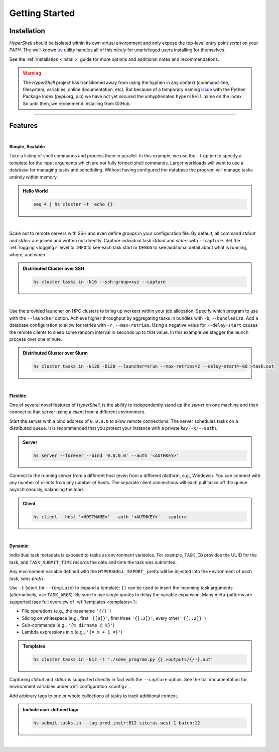 .. _getting_started:

Getting Started
===============


Installation
------------

`HyperShell` should be isolated within its own virtual environment and only expose the
top-level entry point *script* on your `PATH`. The well-known `uv <https://docs.astral.sh/uv/>`_
utility handles all of this nicely for unprivileged users installing for themselves.

See the :ref:`installation <install>` guide for more options and additional notes and
recommendations.


.. tab:: uv

    .. code-block:: shell

        uv tool install git+https://github.com/hypershell/hypershell

.. tab:: pipx

    .. code-block:: shell

        pipx install git+https://github.com/hypershell/hypershell

.. tab:: homebrew

    .. code-block:: shell

        brew tap hypershell/tap
        brew install hypershell

.. warning::

        The `HyperShell` project has transitioned away from using the hyphen in any
        context (command-line, filesystem, variables, online documentation, etc).
        But because of a temporary naming `issue <https://github.com/pypi/support/issues/4104>`_
        with the Python Package Index (pypi.org, pip) we have not yet secured the unhyphenated
        ``hypershell`` name on the index. So until then, we recommend installing from GitHub.


-------------------

Features
--------

|

**Simple, Scalable**

Take a listing of shell commands and process them in parallel.
In this example, we use the ``-t`` option to specify a template for the input arguments
which are not fully formed shell commands. Larger workloads will want to use a database
for managing tasks and scheduling. Without having configured the database the program
will manage tasks entirely within memory.

.. admonition:: Hello World
    :class: note

    .. code-block:: shell

        seq 4 | hs cluster -t 'echo {}'

    .. details:: Output

        .. code-block:: none

            WARNING [hypershell.server] No database configured - automatically disabled
            0
            1
            2
            4

|

Scale out to remote servers with SSH and even define *groups* in your configuration file.
By default, all command `stdout` and `stderr` are joined and written out directly.
Capture individual task `stdout` and `stderr` with ``--capture``.
Set the :ref:`logging <logging>` level to ``INFO`` to see each task start or ``DEBUG`` to
see additional detail about what is running, where, and when.

.. admonition:: Distributed Cluster over SSH
    :class: note

    .. code-block:: shell

        hs cluster tasks.in -N16 --ssh-group=xyz --capture

    .. details:: Logs

        .. code-block:: none

            2022-03-14 12:29:19.659 a00.cluster.xyz   INFO [hypershell.client] Running task (5fb74a31-fc38-4535-8b45-c19bc3dbedee)
            2022-03-14 12:29:19.665 a01.cluster.xyz   INFO [hypershell.client] Running task (c1d32c32-3e76-48e0-b2c3-9420ea20b41b)
            2022-03-14 12:29:19.668 a02.cluster.xyz   INFO [hypershell.client] Running task (4a6e19ec-d325-468f-a55b-03a797eb51d5)
            2022-03-14 12:29:19.671 a03.cluster.xyz   INFO [hypershell.client] Running task (09587f55-4b50-4e2b-a528-55c60667b62a)
            2022-03-14 12:29:19.674 a04.cluster.xyz   INFO [hypershell.client] Running task (1336f778-c9ab-4111-810e-229d572be62e)

|

Use the provided launcher on HPC clusters to bring up workers within your job allocation.
Specify which program to use with the ``--launcher`` option. Achieve higher throughput by
aggregating tasks in bundles with ``-b``, ``--bundlesize``. Add a database configuration to
allow for retries with ``-r``, ``--max-retries``. Using a negative value for ``--delay-start``
causes the remote clients to sleep some random interval in seconds up to that value. In this
example we stagger the launch process over one minute.

.. admonition:: Distributed Cluster over Slurm
    :class: note

    .. code-block:: shell

        hs cluster tasks.in -N128 -b128 --launcher=srun --max-retries=2 --delay-start=-60 >task.out

    .. details:: Logs

        .. code-block:: none

            2022-03-14 12:29:19.659 a00.cluster.xyz   INFO [hypershell.client] Running task (5fb74a31-fc38-4535-8b45-c19bc3dbedee)
            2022-03-14 12:29:19.665 a01.cluster.xyz   INFO [hypershell.client] Running task (c1d32c32-3e76-48e0-b2c3-9420ea20b41b)
            2022-03-14 12:29:19.668 a02.cluster.xyz   INFO [hypershell.client] Running task (4a6e19ec-d325-468f-a55b-03a797eb51d5)
            2022-03-14 12:29:19.671 a03.cluster.xyz   INFO [hypershell.client] Running task (09587f55-4b50-4e2b-a528-55c60667b62a)
            2022-03-14 12:29:19.674 a04.cluster.xyz   INFO [hypershell.client] Running task (1336f778-c9ab-4111-810e-229d572be62e)


|

**Flexible**

One of several novel features of `HyperShell`, is the ability to independently
stand up the *server* on one machine and then connect to that server using a *client* from
a different environment.

Start the server with a bind address of ``0.0.0.0`` to allow remote connections.
The server schedules tasks on a distributed queue. It is recommended that you protect your instance
with a private *key* (``-k/--auth``).

.. admonition:: Server
    :class: note

    .. code-block:: shell

        hs server --forever --bind '0.0.0.0' --auth '<AUTHKEY>'


Connect to the running server from a different host (even from a different platform, e.g., Windows).
You can connect with any number of clients from any number of hosts. The separate client connections
will each pull tasks off the queue asynchronously, balancing the load.

.. admonition:: Client
    :class: note

    .. code-block:: shell

        hs client --host '<HOSTNAME>' --auth '<AUTHKEY>' --capture

|

**Dynamic**

Individual task metadata is exposed to tasks as environment variables. For example, ``TASK_ID`` provides
the UUID for the task, and ``TASK_SUBMIT_TIME`` records the date and time the task was submitted.

Any environment variable defined with the ``HYPERSHELL_EXPORT_`` prefix will be injected into
the environment of each task, *sans prefix*.

Use ``-t`` (short for ``--template``) to expand a template; ``{}`` can be used to insert the incoming
task arguments (alternatively, use ``TASK_ARGS``). Be sure to use single quotes to delay the variable
expansion. Many meta-patterns are supported (see full overview of :ref:`templates <templates>`):

* File operations (e.g., the basename ``'{/}'``)
* Slicing on whitespace (e.g., first ``'{[0]}'``, first three ``'{[:3]}'``, every other ``'{[::2]}'``)
* Sub-commands (e.g., ``'{% dirname @ %}'``)
* Lambda expressions in *x* (e.g., ``'{= x + 1 =}'``)

.. admonition:: Templates
    :class: note

    .. code-block:: shell

        hs cluster tasks.in -N12 -t './some_program.py {} >outputs/{/-}.out'

Capturing `stdout` and `stderr` is supported directly in fact with the ``--capture`` option.
See the full documentation for environment variables under :ref:`configuration <config>`.

Add arbitrary tags to one or whole collections of tasks to track additional context.

.. admonition:: Include user-defined tags
    :class: note

    .. code-block:: shell

        hs submit tasks.in --tag prod instr:B12 site:us-west-1 batch:12

    .. details:: Logs

        .. code-block:: none

            INFO [hypershell.submit] Submitted 20 tasks

|